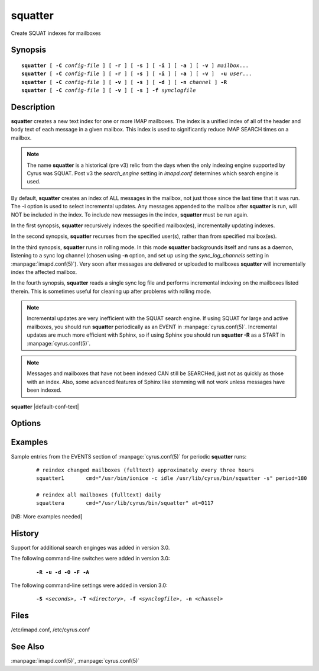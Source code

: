 .. _imap-admin-commands-squatter:

============
**squatter**
============

Create SQUAT indexes for mailboxes

Synopsis
========

.. parsed-literal::

    **squatter** [ **-C** *config-file* ] [ **-r** ] [ **-s** ] [ **-i** ] [ **-a** ] [ **-v** ] *mailbox*...
    **squatter** [ **-C** *config-file* ] [ **-r** ] [ **-s** ] [ **-i** ] [ **-a** ] [ **-v** ]  **-u** *user*...
    **squatter** [ **-C** *config-file* ] [ **-v** ] [ **-s** ] [ **-d** ] [ **-n** *channel* ] **-R**
    **squatter** [ **-C** *config-file* ] [ **-v** ] [ **-s** ] **-f** *synclogfile*


Description
===========

**squatter** creates a new text index for one or more IMAP mailboxes.
The index is a unified index of all of the header and body text
of each message in a given mailbox.  This index is used to significantly
reduce IMAP SEARCH times on a mailbox.

.. Note::
    The name **squatter** is a historical (pre v3) relic from the days
    when the only indexing engine supported by Cyrus was SQUAT.  Post v3
    the *search_engine* setting in *imapd.conf* determines which
    search engine is used.

By default, **squatter** creates  an index of ALL messages in the
mailbox, not just those since the last time that it was run.  The
**-i** option is used to select incremental updates.  Any messages
appended to the mailbox after **squatter** is run, will NOT be included
in the index.  To include new messages in the index, **squatter** must
be run again.

In the first synopsis, **squatter** recursively indexes the specified
mailbox(es), incrementally updating indexes.

In the second synopsis, **squatter** recurses from the specified user(s),
rather than from specified mailbox(es).

In the third synopsis, **squatter** runs in rolling mode.  In this mode 
**squatter** backgrounds itself and runs as a daemon, listening to a 
sync log channel (chosen using **-n** option, and set up using the 
*sync_log_channels* setting in :manpage:`imapd.conf(5)`).  Very soon 
after messages are delivered or uploaded to mailboxes **squatter** will 
incrementally index the affected mailbox.

In the fourth synopsis, **squatter** reads a single sync log file and
performs incremental indexing on the mailboxes listed therein.  This is
sometimes useful for cleaning up after problems with rolling mode.

.. Note::
    Incremental updates are very inefficient with the SQUAT
    search engine.  If using SQUAT for large and active mailboxes, you
    should run **squatter** periodically as an EVENT in
    :manpage:`cyrus.conf(5)`.
    Incremental updates are much more efficient with Sphinx, so if using
    Sphinx you should run **squatter -R** as a START in
    :manpage:`cyrus.conf(5)`.

.. Note::
    Messages and mailboxes that have not been indexed CAN still be
    SEARCHed, just not as quickly as those with an index.  Also,
    some advanced features of Sphinx like stemming will not work unless
    messages have been indexed.

**squatter** |default-conf-text|

Options
=======

.. program:: squatter

.. option:: -C config-file

    |cli-dash-c-text|

.. option:: -R

    Run in rolling mode; **squatter** runs as a daemon listening to a
    sync log channel and continuously incrementally indexing mailboxes.
    See also **-d** and **-n**.
    |v3-new-feature|

.. option:: -S seconds

    After processing each mailbox, sleep for "seconds" before continuing.
    Can be used to provide some load balancing.  Accepts fractional amounts.
    |v3-new-feature|

.. option:: -T directory

    When indexing, work on a temporary copy of the search engine databases
    in *directory*.  That directory would typically be on some very
    fast filesystem, like an SSD or tmpfs.  This option may not work with all
    search engines, but it's only effect is to speed up initial indexing.
    |v3-new-feature|

.. option:: -u

    Extra options refer to usernames (e.g. foo@bar.com) rather than
    mailbox names.
    |v3-new-feature|

.. option:: -d

    In rolling mode, don't background and do emit log messages on
    standard error.  Useful for debugging.
    |v3-new-feature|

.. option:: -f synclogfile

    Read the *synclogfile* and incrementally index all the mailboxes
    listed therein, then exit.
    |v3-new-feature|

.. option:: -n channel

    In rolling mode, specify the name of the sync log *channel* that
    **squatter** will listen to.  The default is "squatter".
    |v3-new-feature|

.. option:: -o

    In compact mode, if only one source database is selected, just copy
    it to the destination rather than compacting.
    |v3-new-feature|

.. option:: -F

    In compact mode, filter the resulting database to only include
    messages which are not expunged in mailboxes with existing
    name/uidvalidity.
    |v3-new-feature|

.. option:: -A

    In compact mode, audit the resulting database to ensure that every
    non-expunged message in all the user's mailboxes which is specified
    by cyrus.indexed.db is present in the xapian database.
    |v3-new-feature|

.. option:: -r

    Recursively create indexes for all sub-mailboxes of the mailboxes or
    mailbox prefixes given as arguments.

.. option:: -s

    Skip mailboxes whose index file is older than their current squat
    file (within a small time delta).

.. option:: -i

    Incremental updates where indexes already exist.

.. option:: -a

    Only create indexes for mailboxes which have the shared
    */vendor/cmu/cyrus-imapd/squat* annotation set to "true".

    The value of the */vendor/cmu/cyrus-imapd/squat* annotation is
    inherited by all children of the given mailbox, so an entire
    mailbox tree can be indexed (or not indexed) by setting a single
    annotation on the root of that tree with a value of "true" (or
    "false").  If a mailbox does not have a
    */vendor/cmu/cyrus-imapd/squat* annotation set on it (or does not
    inherit one), then the mailbox is not indexed. In other words, the
    implicit value of */vendor/cmu/cyrus-imapd/squat* is "false".

.. option:: -v

    Increase the verbosity of progress/status messages.

Examples
========

Sample entries from the EVENTS section of :manpage:`cyrus.conf(5)` for
periodic **squatter** runs:

    ::

        # reindex changed mailboxes (fulltext) approximately every three hours
        squatter1	cmd="/usr/bin/ionice -c idle /usr/lib/cyrus/bin/squatter -s" period=180

        # reindex all mailboxes (fulltext) daily
        squattera	cmd="/usr/lib/cyrus/bin/squatter" at=0117

[NB: More examples needed]

History
=======

Support for additional search enginges was added in version 3.0.

The following command-line switches were added in version 3.0:

    .. parsed-literal::

        **-R -u -d -O -F -A**

The following command-line settings were added in version 3.0:

    .. parsed-literal::

        **-S** *<seconds>*, **-T** *<directory>*, **-f** *<synclogfile>*, **-n** *<channel>*

Files
=====

/etc/imapd.conf,
/etc/cyrus.conf

See Also
========

:manpage:`imapd.conf(5)`, :manpage:`cyrus.conf(5)`
